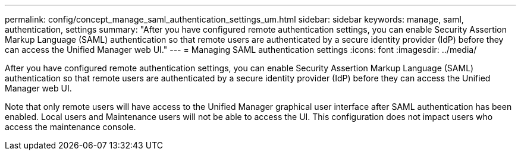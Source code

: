 ---
permalink: config/concept_manage_saml_authentication_settings_um.html
sidebar: sidebar
keywords: manage, saml, authentication, settings
summary: "After you have configured remote authentication settings, you can enable Security Assertion Markup Language (SAML) authentication so that remote users are authenticated by a secure identity provider (IdP) before they can access the Unified Manager web UI."
---
= Managing SAML authentication settings
:icons: font
:imagesdir: ../media/

[.lead]
After you have configured remote authentication settings, you can enable Security Assertion Markup Language (SAML) authentication so that remote users are authenticated by a secure identity provider (IdP) before they can access the Unified Manager web UI.

Note that only remote users will have access to the Unified Manager graphical user interface after SAML authentication has been enabled. Local users and Maintenance users will not be able to access the UI. This configuration does not impact users who access the maintenance console.
